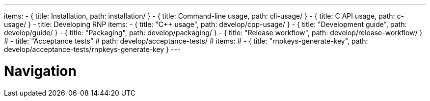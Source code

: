 ---
items:
- { title: Installation, path: installation/ }
- { title: Command-line usage, path: cli-usage/ }
- { title: C API usage, path: c-usage/ }
- title: Developing RNP
  items:
  - { title: "C++ usage", path: develop/cpp-usage/ }
  - { title: "Development guide", path: develop/guide/ }
  - { title: "Packaging", path: develop/packaging/ }
  - { title: "Release workflow", path: develop/release-workflow/ }
  # - title: "Acceptance tests"
  #   path: develop/acceptance-tests/
  #   items:
  #   - { title: "rnpkeys-generate-key", path: develop/acceptance-tests/rnpkeys-generate-key }
---

= Navigation
